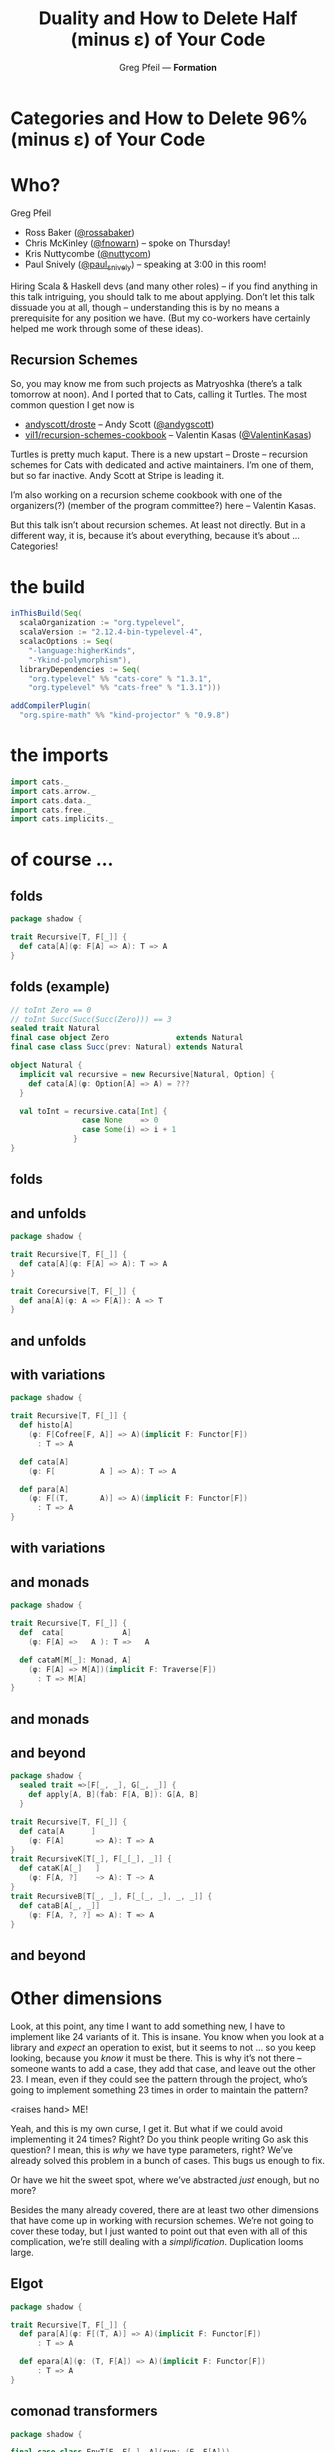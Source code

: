 #+title: Duality and How to Delete Half (minus ɛ) of Your Code
#+author: Greg Pfeil — *Formation*
#+description: Where and how categorical thinking may help and hinder your Scala.
#+options: d:(not speakernotes)
#+drawers: speakernotes
#+epresent_format_latex_scale: 4
#+epresent_frame_level: 4y
#+epresent_hide_outline: t
#+epresent_mode_line: (" @sellout — greg@technomadic.org — Duality & Delete Your Code                       " (:eval (int-to-string epresent-page-number))) 

[[file:spock.jpg]]























* *Categories* and How to Delete *96%* (minus ɛ) of Your Code

* Who?

Greg Pfeil
  [[file:FormationLogo.png]]

- Ross Baker ([[https://twitter.com/rossabaker][@rossabaker]])
- Chris McKinley ([[https://twitter.com/fnowarn][@fnowarn]]) – spoke on Thursday!
- Kris Nuttycombe ([[https://twitter.com/nuttycom][@nuttycom]])
- Paul Snively ([[https://twitter.com/paul_snively][@paul_snively]]) – speaking at 3:00 in this room!

:speakernotes:
Hiring Scala & Haskell devs (and many other roles) – if you find anything in this talk intriguing, you should talk to me about applying. Don’t let this talk dissuade you at all, though – understanding this is by no means a prerequisite for any position we have. (But my co-workers have certainly helped me work through some of these ideas).
:END:

** Recursion Schemes

[[file:where_turtles.jpg]]

:speakernotes:
So, you may know me from such projects as Matryoshka (there’s a talk tomorrow at noon). And I ported that to Cats, calling it Turtles. The most common question I get now is
:END:

- [[https://github.com/andyscott/droste][andyscott/droste]] – Andy Scott ([[https://twitter.com/andygscott][@andygscott]])
- [[https://github.com/sellout/recursion-schemes-cookbook][vil1/recursion-schemes-cookbook]] – Valentin Kasas ([[https://twitter.com/ValentinKasas][@ValentinKasas]])

:speakernotes:
Turtles is pretty much kaput. There is a new upstart – Droste – recursion schemes for Cats with dedicated and active maintainers. I’m one of them, but so far inactive. Andy Scott at Stripe is leading it.

I’m also working on a recursion scheme cookbook with one of the organizers(?) (member of the program committee?) here – Valentin Kasas.

But this talk isn’t about recursion schemes. At least not directly. But in a different way, it is, because it’s about everything, because it’s about … Categories!
:END:

* the build

#+begin_src sbt :tangle build.sbt
inThisBuild(Seq(
  scalaOrganization := "org.typelevel",
  scalaVersion := "2.12.4-bin-typelevel-4",
  scalacOptions := Seq(
    "-language:higherKinds",
    "-Ykind-polymorphism"),
  libraryDependencies := Seq(
    "org.typelevel" %% "cats-core" % "1.3.1",
    "org.typelevel" %% "cats-free" % "1.3.1")))

addCompilerPlugin(
  "org.spire-math" %% "kind-projector" % "0.9.8")
#+end_src

* the imports

#+begin_src scala :tangle Recursion.scala
import cats._
import cats.arrow._
import cats.data._
import cats.free._
import cats.implicits._
#+end_src

* of course …

[[file:cata.png]]

** folds

:speakernotes:
#+begin_src scala :tangle Recursion.scala
package shadow {
#+end_src
:end:
#+begin_src scala :tangle Recursion.scala
trait Recursive[T, F[_]] {
  def cata[A](φ: F[A] => A): T => A
}
#+end_src

** folds (example)
#+begin_src scala :tangle Recursion.scala
// toInt Zero == 0
// toInt Succ(Succ(Succ(Zero))) == 3
sealed trait Natural
final case object Zero               extends Natural
final case class Succ(prev: Natural) extends Natural

object Natural {
  implicit val recursive = new Recursive[Natural, Option] {
    def cata[A](φ: Option[A] => A) = ???
  }

  val toInt = recursive.cata[Int] {
                case None    => 0
                case Some(i) => i + 1
              }
}
#+end_src

** folds

[[file:cata.png]]

** and unfolds

:speakernotes:
#+begin_src scala :tangle Recursion.scala
package shadow {
#+end_src
:end:
#+begin_src scala :tangle Recursion.scala
trait Recursive[T, F[_]] {
  def cata[A](φ: F[A] => A): T => A
}

trait Corecursive[T, F[_]] {
  def ana[A](φ: A => F[A]): A => T
}
#+end_src

** and unfolds

[[file:plus-ana.png]]

** with variations

:speakernotes:
#+begin_src scala :tangle Recursion.scala
package shadow {
#+end_src
:end:
#+begin_src scala :tangle Recursion.scala
trait Recursive[T, F[_]] {
  def histo[A]
    (φ: F[Cofree[F, A]] => A)(implicit F: Functor[F])
      : T => A

  def cata[A]
    (φ: F[          A ] => A): T => A

  def para[A]
    (φ: F[(T,       A)] => A)(implicit F: Functor[F])
      : T => A
}
#+end_src

** with variations

[[file:plus-variants.png]]

** and monads

:speakernotes:
#+begin_src scala :tangle Recursion.scala
package shadow {
#+end_src
:end:
#+begin_src scala :tangle Recursion.scala
trait Recursive[T, F[_]] {
  def  cata[             A]
    (φ: F[A] =>   A ): T =>   A

  def cataM[M[_]: Monad, A]
    (φ: F[A] => M[A])(implicit F: Traverse[F])
      : T => M[A]
}
#+end_src

** and monads

[[file:plus-monads.png]]

** and beyond

:speakernotes:
#+begin_src scala :tangle Recursion.scala
package shadow {
  sealed trait ≈>[F[_, _], G[_, _]] {
    def apply[A, B](fab: F[A, B]): G[A, B]
  }
#+end_src
:end:
#+begin_src scala :tangle Recursion.scala
trait Recursive[T, F[_]] {
  def cata[A      ]
    (φ: F[A]       => A): T => A
}
trait RecursiveK[T[_], F[_[_], _]] {
  def cataK[A[_]   ]
    (φ: F[A, ?]    ~> A): T ~> A
}
trait RecursiveB[T[_, _], F[_[_, _], _, _]] {
  def cataB[A[_, _]]
    (φ: F[A, ?, ?] ≈> A): T ≈> A
}
#+end_src

** and beyond

[[file:plus-kinds.png]]

* Other dimensions
[[file:tesseract.png]]

:speakernotes:
Look, at this point, any time I want to add something new, I have to implement like 24 variants of it. This is insane. You know when you look at a library and /expect/ an operation to exist, but it seems to not … so you keep looking, because you /know/ it must be there. This is why it’s not there – someone wants to add a case, they add that case, and leave out the other 23. I mean, even if they could see the pattern through the project, who’s going to implement something 23 times in order to maintain the pattern?

<raises hand> ME!

Yeah, and this is my own curse, I get it. But what if we could avoid implementing it 24 times? Right? Do you think people writing Go ask this question? I mean, this is /why/ we have type parameters, right? We’ve already solved this problem in a bunch of cases. This bugs us enough to fix.

Or have we hit the sweet spot, where we’ve abstracted /just/ enough, but no more?
:END:


:speakernotes:
Besides the many already covered, there are at least two other dimensions that have come up in working with recursion schemes. We’re not going to cover these today, but I just wanted to point out that even with all of this complication, we’re still dealing with a /simplification/. Duplication looms large.
:END:

** Elgot

:speakernotes:
#+begin_src scala :tangle Recursion.scala
package shadow {
#+end_src
:end:
#+begin_src scala :tangle Recursion.scala
trait Recursive[T, F[_]] {
  def para[A](φ: F[(T, A)] => A)(implicit F: Functor[F])
      : T => A

  def epara[A](φ: (T, F[A]) => A)(implicit F: Functor[F])
      : T => A
}
#+end_src

** comonad transformers

:speakernotes:
#+begin_src scala :tangle Recursion.scala
package shadow {
#+end_src
:end:
#+begin_src scala :tangle Recursion.scala
final case class EnvT[E, F[_], A](run: (E, F[A]))

trait Recursive[T, F[_]] {
  def  para[      A]
    (φ: F[(T,        A)] => A)
    (implicit F: Functor[F])
      : T => A

  def paraT[W[_], A]
    (φ: F[EnvT[T, W, A]] => A)
    (implicit F: Functor[F], W: Comonad[W])
      : T => A
}
#+end_src

* Getting Back

[[file:plus-kinds.png]]

:speakernotes:
So look at this. It’s a mess – this kind of thing used to make me feel ill. But I’ve found a bunch of ways to bring it back under control!
:END:

** comonadic folds

:speakernotes:
The first step is plain-ol’ Scala. Nothing tricky here –
:END:

:speakernotes:
#+begin_src scala :tangle Recursion.scala
package shadow {
#+end_src
:end:
#+begin_src scala :tangle Recursion.scala
trait Recursive[T, F[_]] {
  def histo[A]
    (φ: F[Cofree[F, A]] => A)(implicit F: Functor[F])
      : T => A

  def cata[A]
    (φ: F[          A ] => A)
      : T => A

  def para[A]
    (φ: F[(T,       A)] => A)(implicit F: Functor[F])
      : T => A
}
#+end_src

** comonadic folds
:speakernotes:
#+begin_src scala :tangle Recursion.scala
package shadow {
#+end_src
:end:
#+begin_src scala :tangle Recursion.scala
trait Recursive[T, F[_]] {
  type Compose[F[_], G[_], A] = F[G[A]]

  def gcata[W[_]: Comonad, A]
    (k: Compose[F, W, ?] ~> Compose[W, F, ?],
     φ: F[W[A]] => A)
      : T => A

  def cata[A](φ: F[A] => A) =
    gcata[Id, A](FunctionK.id, φ)
  def histo[A]
    (φ: F[Cofree[F, A]] => A)(implicit F: Functor[F]) =
    gcata[Cofree[F, ?], A](distCofree, φ)
  def para[A](φ: F[(T, A)] => A) =
    gcata[(T, ?), A](distTuple, φ)

  def distCofree
      : Compose[F, Cofree[F, ?], ?] ~> Compose[Cofree[F, ?], F, ?] = ???
  def distTuple: Compose[F, (T, ?), ?] ~> Compose[(T, ?), F, ?] = ???
}
#+end_src

** comonadic folds

[[file:plus-kinds.png]]

** comonadic folds

[[file:minus-variants.png]]

** comonadic folds

[[file:reorg.png]]

** categories
:speakernotes:
#+begin_src scala :tangle Recursion.scala
package shadow {
#+end_src
:end:
#+begin_src scala :tangle Recursion.scala
trait Recursive[T, F[_]] {
  def cata[A](φ: F[A] => A): T => A

  def cataM[M[_]: Monad, A]
    (φ: F[A] => M[A])(implicit F: Traverse[F])
      : T => M[A]
}
#+end_src
:speakernotes:
#+begin_src scala :tangle Recursion.scala
package shadow {
#+end_src
:end:
#+begin_src scala :tangle Recursion.scala
trait Recursive[⟶[_, _], T, F[_]] {
  def  cata[A](φ: F[A] ⟶ A): T ⟶ A
}
object category {
  type Recursiveʹ[T, F[_]] = Recursive[Function1, T, F]
  type RecursiveM[M[_], T, F[_]] =
    Recursive[Kleisli[M, ?, ?], T, F]
}
#+end_src

** categories

[[file:reorg.png]]

** categories

[[file:minus-monads.png]]

** duality
:speakernotes:
Now that we have a category abstraction, we can add another category … ~Op~.
:END:
:speakernotes:
#+begin_src scala :tangle Recursion.scala
package shadow {
#+end_src
:end:
#+begin_src scala :tangle Recursion.scala
trait Recursive[T, F[_]] {
  def cata[A](φ: F[A] => A): T => A
}
trait Corecursive[T, F[_]] {
  def  ana[A](φ: A => F[A]): A => T
}
#+end_src

#+begin_src scala
type Op[⟶[_, _], A, B] = B ⟶ A

// A => B ⟷ Function1[A, B]
// B => A ⟷ Op[Function1, A, B]
#+end_src

** duality

:speakernotes:
#+begin_src scala :tangle Recursion.scala
package shadow {
#+end_src
:end:
#+begin_src scala :tangle Recursion.scala
trait Recursive[⟶[_, _], T, F[_]] {
  def cata[A](φ: F[A] ⟶ A): T ⟶ A
}
object dual {
  type Corecursive[⟶[_, _], T, F[_]] =
    Recursive[Op[⟶, ?, ?], T, F]
}
#+end_src

:speakernotes:
But we now have a problem with naming …
:END:

** duality

[[file:minus-monads.png]]

** duality

[[file:minus-duals.png]]

** kind polymorphism

:speakernotes:
#+begin_src scala :tangle Recursion.scala
package shadow {
#+end_src
:end:
#+begin_src scala :tangle Recursion.scala
trait Recursive[⟶[_, _], T, F[_]] {
  def  cata[A      ](φ: F[A]       ⟶ A): T ⟶ A
}

trait RecursiveK[⟶[_[_], _[_]], T[_], F[_[_], _]] {
  def cataK[A[_]   ](φ: F[A, ?]    ⟶ A): T ⟶ A
}

trait RecursiveB[⟶[_[_, _], _[_, _]], T[_, _], F[_[_, _], _, _]] {
  def cataB[A[_, _]](φ: F[A, ?, ?] ⟶ A): T ⟶ A
}
#+end_src

** kind polymorphism

:speakernotes:
#+begin_src scala :tangle Recursion.scala
package shadow {
#+end_src
:end:
#+begin_src scala :tangle Recursion.scala
trait Recursive[⟶[_, _], T, F[_]] {
  def  cata[A      ](φ: F[A]       ⟶ A): T ⟶ A
}
#+end_src

:speakernotes:
#+begin_src scala :tangle Recursion.scala
package shadow {
#+end_src
:end:
#+begin_src scala :tangle Recursion.scala
trait Recursive[⟶[_ <: AnyKind, _ <: AnyKind],
                T <: AnyKind,
                F[_ <: AnyKind] <: AnyKind] {
  def cata[A <: AnyKind](φ: F[A] ⟶ A): T ⟶ A
}
#+end_src

** kind polymorphism

[[file:minus-duals.png]]

** kind polymorphism
   
[[file:cata.png]]

** abstraction

:speakernotes:
#+begin_src scala :tangle Recursion.scala
package shadow {
#+end_src
:end:
#+begin_src scala :tangle Recursion.scala
trait Recursive[⟶[_ <: AnyKind, _ <: AnyKind],
                ⟹[_ <: AnyKind, _ <: AnyKind],
                P[_ <: AnyKind, _ <: AnyKind, _ <: AnyKind],
                T <: AnyKind,
                F[_ <: AnyKind] <: AnyKind] {
  def gcata[W[_ <: AnyKind] <: AnyKind, A <: AnyKind]
    (k: P[F, W, ?] ⟹ P[W, F, ?], φ: F[A] ⟶ A)
      : T ⟶ A
}
#+end_src

* problems

- compiler support
- type inference
- library support
- compile-time cost
- cognitive load


* all you need

[[file:cata.jpg]]

* Thanks to …

:speakernotes:
#+begin_src scala :tangle Recursion.scala
}}}}}}}}}}}}}}}}}
#+end_src
:end:

- Formation ([[https://twitter.com/formation_ai][@formation_ai]]),
- Erik Osheim ([[https://twitter.com/d6][@d6]]) for ~kind-projector~,
- Pascal Voitot ([[https://twitter.com/mandubian][@mandubian]]) for ~-Ykind-polymorphism~,
# and the fun I’ve gotten to have when using it,
- Miles Sabin ([[https://twitter.com/milessabin][@milessabin]]) for Typelevel Scala,
# and all his efforts around making FP more feasible in Scala,
- Rob Norris ([[https://twitter.com/tpolecat][@tpolecat]]),
 # for putting a bucket over his head every time I went off the rails on something – any remaining Crazy Train in this talk is due to me ignoring him (so be glad I listened as much as I did),
- Typelevel.org in general,
# for their work in providing a solid base of FP tooling, 
- Scale and Alexy Khrabrov ([[https://twitter.com/ChiefScientist][@ChiefScientist]]), and
# for having me here to either entice or annoy you with these ideas, and
- so many others inside and outside the Scala community.
# for helping me understand the things I do – I only hope I can pay it forward

[[https://github.com/sellout/category-parametric-talk/blob/master/scale/README.org][sellout/category-parametric-talk – scale]]
